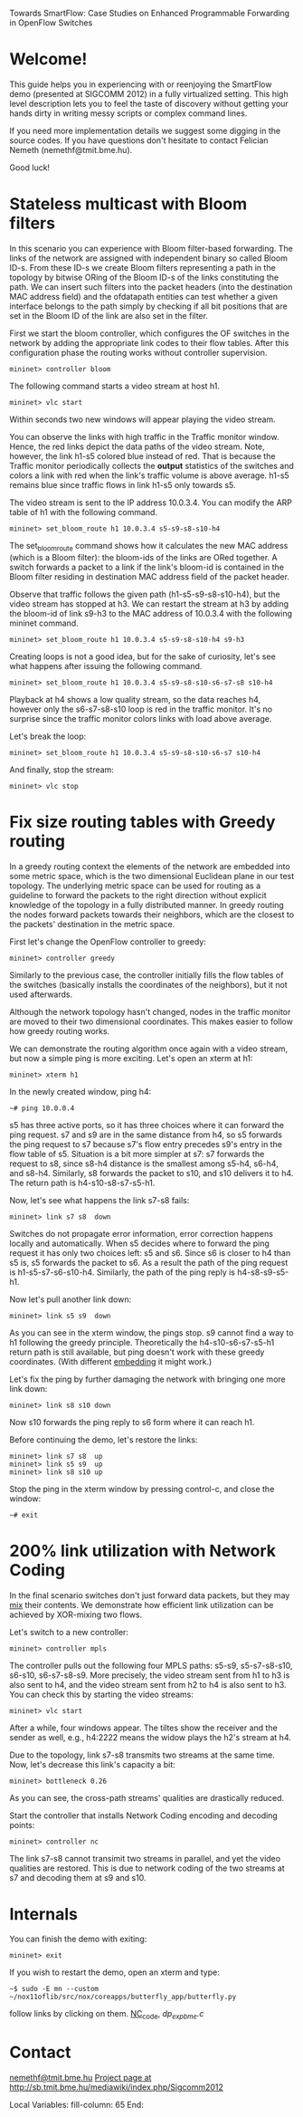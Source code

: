 Towards SmartFlow: Case Studies on Enhanced
Programmable Forwarding in OpenFlow Switches

* Welcome!

This guide helps you in experiencing with or reenjoying the
SmartFlow demo (presented at SIGCOMM 2012) in a fully virtualized
setting.  This high level description lets you to feel the taste
of discovery without getting your hands dirty in writing messy
scripts or complex command lines.

If you need more implementation details we suggest some digging
in the source codes.  If you have questions don't hesitate to
contact Felician Nemeth (nemethf@tmit.bme.hu).

Good luck!

* Stateless multicast with Bloom filters

In this scenario you can experience with Bloom filter-based
forwarding.  The links of the network are assigned with
independent binary so called Bloom ID-s.  From these ID-s we
create Bloom filters representing a path in the topology by
bitwise ORing of the Bloom ID-s of the links constituting the
path.  We can insert such filters into the packet headers (into
the destination MAC address field) and the ofdatapath entities
can test whether a given interface belongs to the path simply by
checking if all bit positions that are set in the Bloom ID of the
link are also set in the filter.

First we start the bloom controller, which configures the OF
switches in the network by adding the appropriate link codes to
their flow tables.  After this configuration phase the routing
works without controller supervision.
: mininet> controller bloom

The following command starts a video stream at host h1.
: mininet> vlc start

Within seconds two new windows will appear playing the video
stream.

You can observe the links with high traffic in the Traffic
monitor window.  Hence, the red links depict the data paths of
the video stream.  Note, however, the link h1-s5 colored blue
instead of red.  That is because the Traffic monitor periodically
collects the *output* statistics of the switches and colors a
link with red when the link's traffic volume is above average.
h1-s5 remains blue since traffic flows in link h1-s5 only towards
s5.

The video stream is sent to the IP address 10.0.3.4.  You can
modify the ARP table of h1 with the following command.
: mininet> set_bloom_route h1 10.0.3.4 s5-s9-s8-s10-h4

The set_bloom_route command shows how it calculates the new MAC
address (which is a Bloom filter): the bloom-ids of the links are
ORed together.  A switch forwards a packet to a link if the
link's bloom-id is contained in the Bloom filter residing in
destination MAC address field of the packet header.

Observe that traffic follows the given path (h1-s5-s9-s8-s10-h4),
but the video stream has stopped at h3.  We can restart the
stream at h3 by adding the bloom-id of link s9-h3 to the MAC
address of 10.0.3.4 with the following mininet command.
: mininet> set_bloom_route h1 10.0.3.4 s5-s9-s8-s10-h4 s9-h3


Creating loops is not a good idea, but for the sake of curiosity,
let's see what happens after issuing the following command.
: mininet> set_bloom_route h1 10.0.3.4 s5-s9-s8-s10-s6-s7-s8 s10-h4

Playback at h4 shows a low quality stream, so the data reaches
h4, however only the s6-s7-s8-s10 loop is red in the traffic
monitor.  It's no surprise since the traffic monitor colors links
with load above average.

Let's break the loop:
: mininet> set_bloom_route h1 10.0.3.4 s5-s9-s8-s10-s6-s7 s10-h4

And finally, stop the stream:
: mininet> vlc stop

* Fix size routing tables with Greedy routing

In a greedy routing context the elements of the network are
embedded into some metric space, which is the two dimensional
Euclidean plane in our test topology.  The underlying metric
space can be used for routing as a guideline to forward the
packets to the right direction without explicit knowledge of the
topology in a fully distributed manner.  In greedy routing the
nodes forward packets towards their neighbors, which are the
closest to the packets' destination in the metric space.

First let's change the OpenFlow controller to greedy:
: mininet> controller greedy

Similarly to the previous case, the controller initially fills
the flow tables of the switches (basically installs the
coordinates of the neighbors), but it not used afterwards.

Although the network topology hasn't changed, nodes in the
traffic monitor are moved to their two dimensional coordinates.
This makes easier to follow how greedy routing works.

We can demonstrate the routing algorithm once again with a video
stream, but now a simple ping is more exciting.  Let's open an
xterm at h1:
: mininet> xterm h1

In the newly created window, ping h4:
: ~# ping 10.0.0.4

s5 has three active ports, so it has three choices where it can
forward the ping request.  s7 and s9 are in the same distance
from h4, so s5 forwards the ping request to s7 because s7's flow
entry precedes s9's entry in the flow table of s5.  Situation is
a bit more simpler at s7: s7 forwards the request to s8, since
s8-h4 distance is the smallest among s5-h4, s6-h4, and s8-h4.
Similarly, s8 forwards the packet to s10, and s10 delivers it to
h4.  The return path is h4-s10-s8-s7-s5-h1.

Now, let's see what happens the link s7-s8 fails:
: mininet> link s7 s8  down

Switches do not propagate error information, error correction
happens locally and automatically.  When s5 decides where to
forward the ping request it has only two choices left: s5 and s6.
Since s6 is closer to h4 than s5 is, s5 forwards the packet to
s6.  As a result the path of the ping request is
h1-s5-s7-s6-s10-h4.  Similarly, the path of the ping reply is
h4-s8-s9-s5-h1.

Now let's pull another link down: 
: mininet> link s5 s9  down

As you can see in the xterm window, the pings stop.  s9 cannot
find a way to h1 following the greedy principle.  Theoretically
the h4-s10-s6-s7-s5-h1 return path is still available, but ping
doesn't work with these greedy coordinates.  (With different
_embedding_ it might work.)

Let's fix the ping by further damaging the network with bringing
one more link down:
: mininet> link s8 s10 down

Now s10 forwards the ping reply to s6 form where it can reach h1.

Before continuing the demo, let's restore the links: 
: mininet> link s7 s8  up
: mininet> link s5 s9  up
: mininet> link s8 s10 up

Stop the ping in the xterm window by pressing control-c, and
close the window:
: ~# exit

* 200% link utilization with Network Coding

In the final scenario switches don't just forward data packets,
but they may _mix_ their contents.  We demonstrate how efficient
link utilization can be achieved by XOR-mixing two flows.

Let's switch to a new controller:
: mininet> controller mpls

The controller pulls out the following four MPLS paths: s5-s9,
s5-s7-s8-s10, s6-s10, s6-s7-s8-s9.  More precisely, the video
stream sent from h1 to h3 is also sent to h4, and the video
stream sent from h2 to h4 is also sent to h3.  You can check this
by starting the video streams:
: mininet> vlc start

After a while, four windows appear.  The tiltes show the receiver
and the sender as well, e.g., h4:2222 means the widow plays the
h2's stream at h4.

Due to the topology, link s7-s8 transmits two streams at the same
time.  Now, let's decrease this link's capacity a bit:
: mininet> bottleneck 0.26

As you can see, the cross-path streams' qualities are drastically
reduced.

Start the controller that installs Network Coding encoding and
decoding points:
: mininet> controller nc

The link s7-s8 cannot transimit two streams in parallel, and yet
the video qualities are restored. This is due to network coding 
of the two streams at s7 and decoding them at s9 and s10. 

* Internals

You can finish the demo with exiting:
: mininet> exit

If you wish to restart the demo, open an xterm and type:
: ~$ sudo -E mn --custom ~/nox11oflib/src/nox/coreapps/butterfly_app/butterfly.py

follow links by clicking on them. [[file:butterfly_app.cc::217][NC_code]], [[~/of11softswitch.bme/udatapath/dp_exp_bme.c::209][dp_exp_bme.c]]


* Contact

[[mailto:nemethf@tmit.bme.hu][nemethf@tmit.bme.hu]]
[[http://sb.tmit.bme.hu/mediawiki/index.php/Sigcomm2012][Project page at http://sb.tmit.bme.hu/mediawiki/index.php/Sigcomm2012]]

:HIDDEN:
#+DRAWERS: HIDDEN
#+STARTUP: showall

Local Variables:
fill-column: 65
End:
:END:
